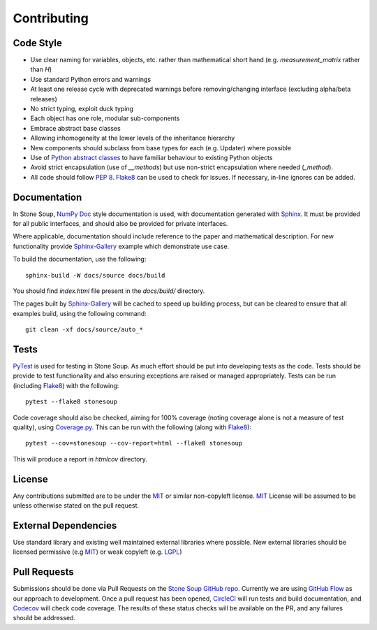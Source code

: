 Contributing
============

Code Style
----------
* Use clear naming for variables, objects, etc. rather than mathematical short
  hand (e.g. `measurement_matrix` rather than `H`)
* Use standard Python errors and warnings
* At least one release cycle with deprecated warnings before removing/changing
  interface (excluding alpha/beta releases)
* No strict typing, exploit duck typing
* Each object has one role, modular sub-components
* Embrace abstract base classes
* Allowing inhomogeneity at the lower levels of the inheritance hierarchy
* New components should subclass from base types for each (e.g. Updater) where
  possible
* Use of `Python abstract classes`_ to have familiar behaviour to existing
  Python objects
* Avoid strict encapsulation (use of `__methods`) but use non-strict
  encapsulation where needed (`_method`).
* All code should follow :pep:`8`. Flake8_ can be used to check for issues. If
  necessary, in-line ignores can be added.

Documentation
-------------
In Stone Soup, `NumPy Doc`_ style documentation is used, with documentation
generated with `Sphinx`_. It must be provided for all public interfaces, and
should also be provided for private interfaces.

Where applicable, documentation should include reference to the paper and
mathematical description.
For new functionality provide `Sphinx-Gallery`_ example which demonstrate use
case.

To build the documentation, use the following::

    sphinx-build -W docs/source docs/build

You should find `index.html` file present in the `docs/build/` directory.

The pages built by `Sphinx-Gallery`_ will be cached to speed up building
process, but can be cleared to ensure that all examples build, using the
following command::

    git clean -xf docs/source/auto_*

Tests
-----
PyTest_ is used for testing in Stone Soup. As much effort should be put into
developing tests as the code. Tests should be provide to test functionality and
also ensuring exceptions are raised or managed appropriately. Tests can be run
(including Flake8_) with the following::

    pytest --flake8 stonesoup

Code coverage should also be checked, aiming for 100% coverage (noting coverage
alone is not a measure of test quality), using `Coverage.py`_. This can be run
with the following (along with Flake8_)::

    pytest --cov=stonesoup --cov-report=html --flake8 stonesoup

This will produce a report in `htmlcov` directory.

License
-------
Any contributions submitted are to be under the MIT_ or similar non-copyleft
license. MIT_ License will be assumed to be unless otherwise stated on the pull
request.

External Dependencies
---------------------
Use standard library and existing well maintained external libraries where
possible. New external libraries should be licensed permissive (e.g MIT_) or
weak copyleft (e.g. LGPL_)

Pull Requests
-------------
Submissions should be done via Pull Requests on the `Stone Soup GitHub repo`_.
Currently we are using `GitHub Flow`_  as our approach to development. Once a
pull request has been opened, CircleCI_ will run tests and build documentation,
and Codecov_ will check code coverage. The results of these status checks will
be available on the PR, and any failures should be addressed.

.. _Python abstract classes: https://docs.python.org/3/library/abc.html
.. _Flake8: https://flake8.pycqa.org/
.. _NumPy Doc: https://numpydoc.readthedocs.io/en/latest/format.html
.. _Sphinx: https://www.sphinx-doc.org/
.. _Sphinx-Gallery: https://sphinx-gallery.github.io/
.. _PyTest: https://docs.pytest.org/
.. _Coverage.py: https://coverage.readthedocs.io/
.. _MIT: https://opensource.org/licenses/MIT
.. _LGPL: https://opensource.org/licenses/lgpl-license
.. _Stone Soup GitHub repo: https://github.com/dstl/Stone-Soup
.. _GitHub Flow: https://guides.github.com/introduction/flow/index.html
.. _CircleCI: https://circleci.com/
.. _Codecov: https://codecov.io/
